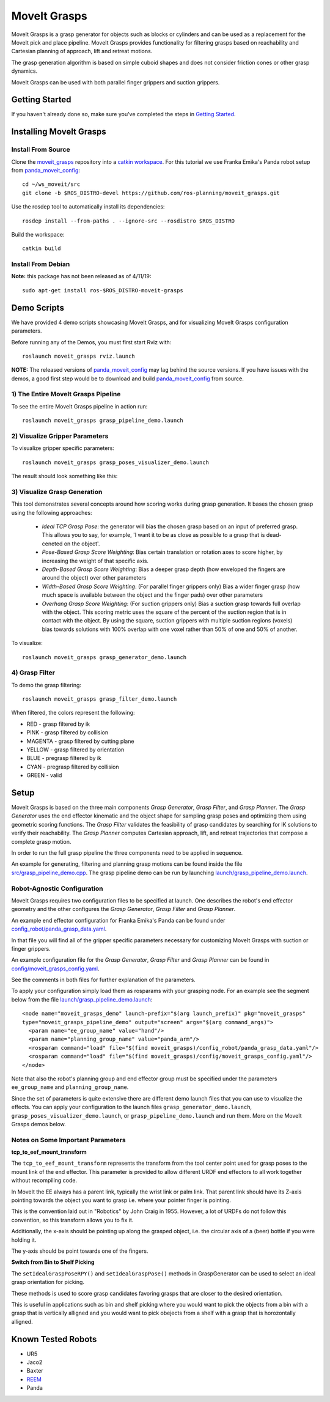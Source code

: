 MoveIt Grasps
=======================

.. image:: moveit_grasps.png
   :width: 500pt

MoveIt Grasps is a grasp generator for objects such as blocks or cylinders and can be used as a replacement for the MoveIt pick and place pipeline. MoveIt Grasps provides functionality for filtering grasps based on reachability and Cartesian planning of approach, lift and retreat motions.

The grasp generation algorithm is based on simple cuboid shapes and does not consider friction cones or other grasp dynamics.

MoveIt Grasps can be used with both parallel finger grippers and suction grippers.

Getting Started
---------------
If you haven't already done so, make sure you've completed the steps in `Getting Started <../getting_started/getting_started.html>`_.

Installing MoveIt Grasps
------------------------

Install From Source
^^^^^^^^^^^^^^^^^^^

Clone the `moveit_grasps <https://github.com/ros-planning/moveit_grasps>`_ repository into a `catkin workspace <https://ros-planning.github.io/moveit_tutorials/doc/getting_started/getting_started.html#create-a-catkin-workspace>`_. For this tutorial we use Franka Emika's Panda robot setup from `panda_moveit_config <https://github.com/ros-planning/panda_moveit_config>`_::

    cd ~/ws_moveit/src
    git clone -b $ROS_DISTRO-devel https://github.com/ros-planning/moveit_grasps.git

Use the rosdep tool to automatically install its dependencies::

    rosdep install --from-paths . --ignore-src --rosdistro $ROS_DISTRO

Build the workspace::

    catkin build

Install From Debian
^^^^^^^^^^^^^^^^^^^

**Note:** this package has not been released as of 4/11/19::

    sudo apt-get install ros-$ROS_DISTRO-moveit-grasps

Demo Scripts
------------

We have provided 4 demo scripts showcasing MoveIt Grasps, and for visualizing MoveIt Grasps configuration parameters.

Before running any of the Demos, you must first start Rviz with::

    roslaunch moveit_grasps rviz.launch

**NOTE:** The released versions of `panda_moveit_config <https://github.com/ros-planning/panda_moveit_config>`_ may lag behind the source versions. If you have issues with the demos, a good first step would be to download and build `panda_moveit_config <https://github.com/ros-planning/panda_moveit_config>`_ from source.

1) The Entire MoveIt Grasps Pipeline
^^^^^^^^^^^^^^^^^^^^^^^^^^^^^^^^^^^^
To see the entire MoveIt Grasps pipeline in action run::

    roslaunch moveit_grasps grasp_pipeline_demo.launch

.. image:: grasp_pipeline_demo.gif
   :width: 500pt


2) Visualize Gripper Parameters
^^^^^^^^^^^^^^^^^^^^^^^^^^^^^^^
To visualize gripper specific parameters::

    roslaunch moveit_grasps grasp_poses_visualizer_demo.launch

The result should look something like this:

.. image:: moveit_grasps_poses.jpg
   :width: 500pt

3) Visualize Grasp Generation
^^^^^^^^^^^^^^^^^^^^^^^^^^^^^

This tool demonstrates several concepts around how scoring works during grasp generation.
It bases the chosen grasp using the following approaches:

 - *Ideal TCP Grasp Pose*: the generator will bias the chosen grasp based on an input of preferred grasp. This allows you to say, for example, 'I want it to be as close as possible to a grasp that is dead-ceneted on the object'.
 - *Pose-Based Grasp Score Weighting*: Bias certain translation or rotation axes to score higher, by increasing the weight of that specific axis.
 - *Depth-Based Grasp Score Weighting*: Bias a deeper grasp depth (how enveloped the fingers are around the object) over other parameters
 - *Width-Based Grasp Score Weighting*: (For parallel finger grippers only) Bias a wider finger grasp (how much space is available between the object and the finger pads) over other parameters
 - *Overhang Grasp Score Weighting*: (For suction grippers only) Bias a suction grasp towards full overlap with the object. This scoring metric uses the square of the percent of the suction region that is in contact with the object. By using the square, suction grippers with multiple suction regions (voxels) bias towards solutions with 100% overlap with one voxel rather than 50% of one and 50% of another.   

To visualize::

    roslaunch moveit_grasps grasp_generator_demo.launch

.. image:: grasp_generator_demo.png
   :width: 500pt

4) Grasp Filter
^^^^^^^^^^^^^^^
To demo the grasp filtering::

    roslaunch moveit_grasps grasp_filter_demo.launch

When filtered, the colors represent the following:

* RED - grasp filtered by ik
* PINK - grasp filtered by collision
* MAGENTA - grasp filtered by cutting plane
* YELLOW - grasp filtered by orientation
* BLUE - pregrasp filtered by ik
* CYAN - pregrasp filtered by collision
* GREEN - valid

Setup
-----

MoveIt Grasps is based on the three main components *Grasp Generator*, *Grasp Filter*, and *Grasp Planner*.
The *Grasp Generator* uses the end effector kinematic and the object shape for sampling grasp poses and optimizing them using geometric scoring functions.
The *Grasp Filter* validates the feasibility of grasp candidates by searching for IK solutions to verify their reachability.
The *Grasp Planner* computes Cartesian approach, lift, and retreat trajectories that compose a complete grasp motion.

In order to run the full grasp pipeline the three components need to be applied in sequence.

An example for generating, filtering and planning grasp motions can be found inside the file `src/grasp_pipeline_demo.cpp  <https://github.com/ros-planning/moveit_grasps/blob/melodic-devel/src/demo/grasp_pipeline_demo.cpp>`_. The grasp pipeline demo can be run by launching `launch/grasp_pipeline_demo.launch <https://github.com/ros-planning/moveit_grasps/blob/melodic-devel/launch/grasp_pipeline_demo.launch>`_.

Robot-Agnostic Configuration
^^^^^^^^^^^^^^^^^^^^^^^^^^^^

MoveIt Grasps requires two configuration files to be specified at launch. One describes the robot's end effector geometry and the other configures the *Grasp Generator*, *Grasp Filter* and *Grasp Planner*.

An example end effector configuration for Franka Emika's Panda can be found under `config_robot/panda_grasp_data.yaml <https://github.com/ros-planning/moveit_grasps/blob/melodic-devel/config_robot/panda_grasp_data.yaml>`_.

In that file you will find all of the gripper specific parameters necessary for customizing MoveIt Grasps with suction or finger grippers.

An example configuration file for the *Grasp Generator*, *Grasp Filter* and *Grasp Planner* can be found in `config/moveit_grasps_config.yaml <https://github.com/ros-planning/moveit_grasps/blob/melodic-devel/config/moveit_grasps_config.yaml>`_.

See the comments in both files for further explanation of the parameters.

To apply your configuration simply load them as rosparams with your grasping node.
For an example see the segment below from the file `launch/grasp_pipeline_demo.launch <https://github.com/ros-planning/moveit_grasps/blob/melodic-devel/launch/grasp_pipeline_demo.launch>`_::

    <node name="moveit_grasps_demo" launch-prefix="$(arg launch_prefix)" pkg="moveit_grasps"
    type="moveit_grasps_pipeline_demo" output="screen" args="$(arg command_args)">
      <param name="ee_group_name" value="hand"/>
      <param name="planning_group_name" value="panda_arm"/>
      <rosparam command="load" file="$(find moveit_grasps)/config_robot/panda_grasp_data.yaml"/>
      <rosparam command="load" file="$(find moveit_grasps)/config/moveit_grasps_config.yaml"/>
    </node>

Note that also the robot's planning group and end effector group must be specified under the parameters ``ee_group_name`` and ``planning_group_name``.

Since the set of parameters is quite extensive there are different demo launch files that you can use to visualize the effects. You can apply your configuration to the launch files ``grasp_generator_demo.launch``, ``grasp_poses_visualizer_demo.launch``, or ``grasp_pipeline_demo.launch`` and run them. More on the MoveIt Grasps demos below.

Notes on Some Important Parameters
^^^^^^^^^^^^^^^^^^^^^^^^^^^^^^^^^^

**tcp_to_eef_mount_transform**

The ``tcp_to_eef_mount_transform`` represents the transform from the tool center point used for grasp poses to the mount link of the end effector.
This parameter is provided to allow different URDF end effectors to all work together without recompiling code.

In MoveIt the EE always has a parent link, typically the wrist link or palm link.
That parent link should have its Z-axis pointing towards the object you want to grasp i.e. where your pointer finger is pointing.

This is the convention laid out in "Robotics" by John Craig in 1955.
However, a lot of URDFs do not follow this convention, so this transform allows you to fix it.

Additionally, the x-axis should be pointing up along the grasped object, i.e. the circular axis of a (beer) bottle if you were holding it.

The y-axis should be point towards one of the fingers.

**Switch from Bin to Shelf Picking**

The ``setIdealGraspPoseRPY()`` and ``setIdealGraspPose()`` methods in GraspGenerator can be used to select an ideal grasp orientation for picking.

These methods is used to score grasp candidates favoring grasps that are closer to the desired orientation.

This is useful in applications such as bin and shelf picking where you would want to pick the objects from a bin with a grasp that is vertically alligned and you would want to pick obejects from a shelf with a grasp that is horozontally alligned.

Known Tested Robots
-------------------

* UR5
* Jaco2
* Baxter
* `REEM <http://wiki.ros.org/Robots/REEM>`_
* Panda
